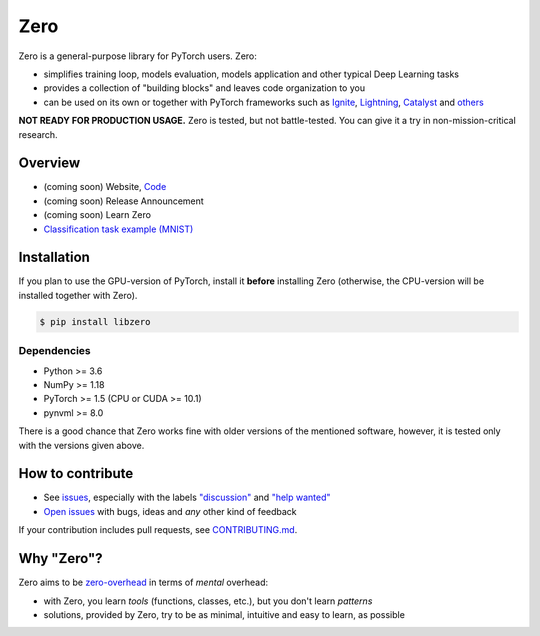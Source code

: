 Zero
====

.. __INCLUDE__

Zero is a general-purpose library for PyTorch users. Zero:

- simplifies training loop, models evaluation, models application and other typical Deep
  Learning tasks
- provides a collection of "building blocks" and leaves code organization to you
- can be used on its own or together with PyTorch frameworks such as
  `Ignite <https://github.com/pytorch/ignite>`_,
  `Lightning <https://github.com/PytorchLightning/pytorch-lightning>`_,
  `Catalyst <https://github.com/catalyst-team/catalyst>`_ and
  `others <https://pytorch.org/ecosystem>`_

**NOT READY FOR PRODUCTION USAGE.** Zero is tested, but not battle-tested. You can give
it a try in non-mission-critical research.

Overview
--------

- (coming soon) Website, `Code <https://github.com/Yura52/zero>`_
- (coming soon) Release Announcement
- (coming soon) Learn Zero
- `Classification task example (MNIST) <https://github.com/Yura52/zero/blob/master/examples/mnist.py>`_

Installation
------------

If you plan to use the GPU-version of PyTorch, install it **before** installing Zero
(otherwise, the CPU-version will be installed together with Zero).

.. code-block:: bash

    $ pip install libzero

Dependencies
^^^^^^^^^^^^

- Python >= 3.6
- NumPy >= 1.18
- PyTorch >= 1.5 (CPU or CUDA >= 10.1)
- pynvml >= 8.0

There is a good chance that Zero works fine with older versions of the mentioned
software, however, it is tested only with the versions given above.

How to contribute
-----------------

- See `issues <https://github.com/Yura52/zero/issues>`_, especially with the labels
  `"discussion" <https://github.com/Yura52/zero/issues?q=is%3Aopen+is%3Aissue+label%3A%22help+wanted%22+label%3Adiscussion>`_
  and `"help wanted" <https://github.com/Yura52/zero/issues?q=is%3Aopen+is%3Aissue+label%3A%22help+wanted%22>`_
- `Open issues <https://github.com/Yura52/zero/issues/new/choose>`_ with bugs, ideas and
  *any* other kind of feedback

If your contribution includes pull requests, see `CONTRIBUTING.md <https://github.com/Yura52/zero/blob/master/other/CONTRIBUTING.md>`_.

Why "Zero"?
-----------------

Zero aims to be `zero-overhead <https://isocpp.org/wiki/faq/big-picture#zero-overhead-principle>`_ in terms of *mental* overhead:

- with Zero, you learn *tools* (functions, classes, etc.), but you don't learn *patterns*
- solutions, provided by Zero, try to be as minimal, intuitive and easy to learn, as possible
